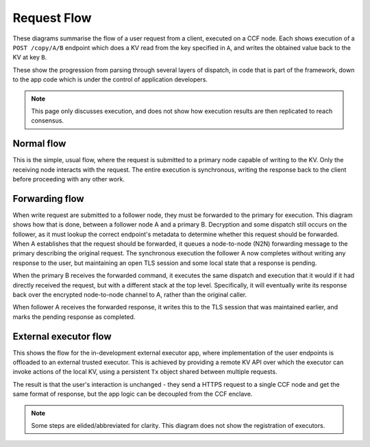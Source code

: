 Request Flow
============

These diagrams summarise the flow of a user request from a client, executed on a CCF node. Each shows execution of a ``POST /copy/A/B`` endpoint which does a KV read from the key specified in ``A``, and writes the obtained value back to the KV at key ``B``.

These show the progression from parsing through several layers of dispatch, in code that is part of the framework, down to the app code which is under the control of application developers.

.. note:: This page only discusses execution, and does not show how execution results are then replicated to reach consensus.

Normal flow
-----------

This is the simple, usual flow, where the request is submitted to a primary node capable of writing to the KV. Only the receiving node interacts with the request. The entire execution is synchronous, writing the response back to the client before proceeding with any other work.

.. mermaid::

  sequenceDiagram
      participant User
      participant NetStack
      participant Frontend
      participant App
      participant KV

      User->>NetStack: POST /copy/A/B

      rect rgba(191, 223, 255, 0.5)
      note over NetStack,KV: Inside single CCF node
      NetStack->>NetStack: TLS decrypt request
      NetStack->>NetStack: HTTP parse request
      NetStack->>+Frontend: Frontend Dispatch
      note left of Frontend: Tx is created here
      Frontend->>Frontend: is_open(tx)
      Frontend->>App: find_endpoint(tx, ctx)
      App->>App: h = find_handler_for(tx, ctx)
      App-->>Frontend: return h
      Frontend->>Frontend: get_authenticated_identity(tx, ctx)
      Frontend->>Frontend: forward?
      Frontend->>App: execute_endpoint(tx, ctx, h)
      App->>KV: tx.get(A)
      KV-->>App: return a
      App->>KV: tx.put(B, a)
      KV-->>App: return
      App->>App: ctx.set_response(OK, "Copied {a} from {A} to {B}")
      App-->>Frontend: return
      Frontend->>Frontend: tx.commit()
      Frontend->>-Frontend: response.set_header(TX_HEADER, tx.commit_id())
      note left of Frontend: Tx is destroyed here
      Frontend-->>NetStack: return
      NetStack->>NetStack: HTTP serialise response
      NetStack->>NetStack: TLS encrypt response
      end

      NetStack-->>User: 200 OK "Copied {a} from {A} to {B}"

Forwarding flow
---------------

When write request are submitted to a follower node, they must be forwarded to the primary for execution. This diagram shows how that is done, between a follower node A and a primary B. Decryption and some dispatch still occurs on the follower, as it must lookup the correct endpoint's metadata to determine whether this request should be forwarded. When A establishes that the request should be forwarded, it queues a node-to-node (N2N) forwarding message to the primary describing the original request. The synchronous execution the follower A now completes without writing any response to the user, but maintaining an open TLS session and some local state that a response is pending.

When the primary B receives the forwarded command, it executes the same dispatch and execution that it would if it had directly received the request, but with a different stack at the top level. Specifically, it will eventually write its response back over the encrypted node-to-node channel to A, rather than the original caller.

When follower A receives the forwarded response, it writes this to the TLS session that was maintained earlier, and marks the pending response as completed.

.. mermaid::

  sequenceDiagram
      participant User
      participant NetStackA
      participant FrontendA
      participant N2NA
      participant N2NB
      participant FrontendB

      participant App
      participant KV

      User->>NetStackA: POST /copy/A/B

      rect rgba(191, 223, 255, 0.5)
      note over NetStackA,N2NA: Inside CCF node A
      NetStackA->>NetStackA: TLS decrypt request
      NetStackA->>NetStackA: HTTP parse request
      NetStackA->>+FrontendA: Frontend Dispatch
      note left of FrontendA: Tx is created here
      FrontendA->>FrontendA: is_open(tx)
      FrontendA->>FrontendA: find_endpoint(tx, ctx)
      FrontendA->>FrontendA: get_authenticated_identity(tx, ctx)
      FrontendA->>-FrontendA: forward?
      FrontendA->>N2NA: forward()
      N2NA->>N2NA: Queue forwarded msg
      N2NA-->>FrontendA: return
      FrontendA->>FrontendA: ctx.pending_response = true
      note left of FrontendA: Tx is destroyed here
      FrontendA-->>NetStackA: return
      end

      N2NA->>N2NB: forwarded_cmd

      rect rgba(191, 223, 255, 0.5)
      note over N2NB,KV: Inside CCF node B
      N2NB->>N2NB: N2N parse
      N2NB->>+FrontendB: Frontend Dispatch
      note left of FrontendB: Tx is created here
      FrontendB->>FrontendB: is_open(tx)
      FrontendB->>App: find_endpoint(tx, ctx)
      App->>App: h = find_handler_for(tx, ctx)
      App-->>FrontendB: return h
      FrontendB->>FrontendB: get_authenticated_identity(tx, ctx)
      FrontendB->>FrontendB: forward?
      FrontendB->>App: execute_endpoint(tx, ctx, h)
      App->>KV: tx.get(A)
      KV-->>App: return a
      App->>KV: tx.put(B, a)
      KV-->>App: return
      App->>App: ctx.set_response(OK, "Copied {a} from {A} to {B}")
      App-->>FrontendB: return
      FrontendB->>FrontendB: tx.commit()
      FrontendB->>-FrontendB: response.set_header(TX_HEADER, tx.commit_id())
      FrontendB-->>N2NB: return
      note left of FrontendB: Tx is destroyed here
      N2NB->>N2NB: HTTP serialise response
      end

      N2NB-->>N2NA: forwarded_response

      N2NA->>N2NA: N2N Parse
      N2NA->>NetStackA: reply_async(session, response)
      NetStackA->>NetStackA: TLS encrypt response

      NetStackA-->>User: 200 OK "Copied {a} from {A} to {B}"

External executor flow
----------------------

This shows the flow for the in-development external executor app, where implementation of the user endpoints is offloaded to an external trusted executor. This is achieved by providing a remote KV API over which the executor can invoke actions of the local KV, using a persistent ``Tx`` object shared between multiple requests.

The result is that the user's interaction is unchanged - they send a HTTPS request to a single CCF node and get the same format of response, but the app logic can be decoupled from the CCF enclave.

.. note:: Some steps are elided/abbreviated for clarity. This diagram does not show the registration of executors.

.. mermaid::

  sequenceDiagram
      participant User
      participant Executor
      participant NetStack
      participant Frontend
      participant App
      participant KV

      User->>NetStack: POST /copy/A/B

      rect rgba(191, 223, 255, 0.5)
      note over NetStack,App: Inside single CCF node
      NetStack->>NetStack: TLS decrypt request
      NetStack->>NetStack: HTTP parse request
      NetStack->>Frontend: Frontend Dispatch
      activate Frontend
      note left of Frontend: tx1 is created here
      Frontend->>Frontend: is_open(tx1)
      Frontend->>App: find_endpoint(tx1, ctx)
      App->>App: e = find_executor_for(ctx)
      App-->>Frontend: return e
      Frontend->>Frontend: get_authenticated_identity(tx1, ctx)
      Frontend->>Frontend: forward?
      Frontend->>App: execute_endpoint(tx1, ctx, e)
      note over Frontend,App: tx1 is stolen here
      deactivate Frontend
      activate App
      App->>App: pending_reqs[e].append(tx1, ctx)
      App->>App: ctx.pending_response = true
      App-->>Frontend: return
      Frontend-->>NetStack: return
      end

      Executor->>NetStack: POST /StartTx

      rect rgba(191, 223, 255, 0.5)
      NetStack->>NetStack: TLS decrypt request
      NetStack->>NetStack: HTTP parse request
      NetStack->>Frontend: Frontend Dispatch
      activate Frontend
      Frontend->>Frontend: is_open(tx2)
      Frontend->>App: find_endpoint(tx2, ctx)
      App->>App: h = find_handler_for(tx2, ctx)
      App-->>Frontend: return h
      Frontend->>Frontend: get_authenticated_identity(tx2, ctx)
      Frontend->>Frontend: forward?
      Frontend->>App: execute_endpoint(tx2, ctx, h)
      App->>App: active_reqs[e] = pending_reqs.pop(e)
      App->>App: ctx.set_response(OK, describe_request(active_reqs[e]))
      App-->>Frontend: return
      Frontend->>Frontend: tx.commit()
      Frontend->>Frontend: response.set_header(TX_HEADER, tx.commit_id())
      Frontend-->>NetStack: return
      deactivate Frontend
      NetStack->>NetStack: HTTP serialise response
      NetStack->>NetStack: TLS encrypt response
      end

      NetStack-->>Executor: 200 OK {RequestDescription}

      activate Executor
      Executor->>Executor: Process RequestDescription

      Executor->>NetStack: POST /KV.Get {key=A}
      rect rgba(191, 223, 255, 0.5)
      note over NetStack,App: ...
      Frontend->>App: execute_endpoint(tx3, ctx, h)
      App->>App: tx = active_reqs[e].tx
      Note right of App: // Gets tx1
      App->>KV: tx1.get(A)
      KV-->>App: return a
      App->>App: ctx.set_response(OK, {value=a})
      App-->>Frontend: return
      note over NetStack,Frontend: ...
      end
      NetStack-->>Executor: 200 OK {value=a}

      Executor->>NetStack: POST /KV.Put {key=B, value=a}
      rect rgba(191, 223, 255, 0.5)
      note over NetStack,App: ...
      Frontend->>App: execute_endpoint(tx4, ctx, h)
      App->>App: tx = active_reqs[e].tx
      Note right of App: // Gets tx1
      App->>KV: tx1.put(B, a)
      KV-->>App: return
      App->>App: ctx.set_response(OK)
      App-->>Frontend: return
      note over NetStack,Frontend: ...
      end
      NetStack-->>Executor: 200 OK

      Executor->>NetStack: POST /EndTx {code=200, body="Copied {a} from {A} to {B}"}
      rect rgba(191, 223, 255, 0.5)
      note over NetStack,App: ...
      Frontend->>App: execute_endpoint(tx5, ctx, h)
      App->>App: tx = active_reqs[e].tx
      Note right of App: // Gets tx1
      App->>App: result = tx1.commit()
      App->>App: response = (result, code, body)
      App->>App: HTTP serialise response
      App->>NetStack: reply_async(active_reqs[e].ctx.session, response)
      App->>App: ctx.set_response(OK)
      App->>App: active_reqs.pop(e)
      note over App: tx1 is destroyed here
      deactivate App
      App-->>Frontend: return
      note over NetStack,Frontend: ...
      end
      NetStack-->>Executor: 200 OK

      deactivate Executor

      NetStack->>NetStack: TLS encrypt response
      
      NetStack-->>User: 200 OK "Copied {a} from {A} to {B}"
